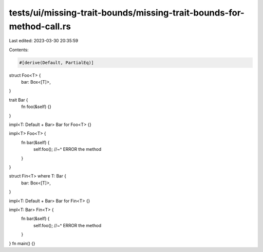 tests/ui/missing-trait-bounds/missing-trait-bounds-for-method-call.rs
=====================================================================

Last edited: 2023-03-30 20:35:59

Contents:

.. code-block:: rs

    #[derive(Default, PartialEq)]
struct Foo<T> {
    bar: Box<[T]>,
}

trait Bar {
    fn foo(&self) {}
}

impl<T: Default + Bar> Bar for Foo<T> {}

impl<T> Foo<T> {
    fn bar(&self) {
        self.foo();
        //~^ ERROR the method
    }
}

struct Fin<T> where T: Bar {
    bar: Box<[T]>,
}

impl<T: Default + Bar> Bar for Fin<T> {}

impl<T: Bar> Fin<T> {
    fn bar(&self) {
        self.foo();
        //~^ ERROR the method
    }
}
fn main() {}



